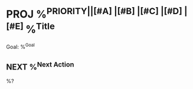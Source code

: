 * PROJ %^{PRIORITY||[#A] |[#B] |[#C] |[#D] |[#E] }%^{Title}
:PROPERTIES:
:ID:     %(org-id-new)
:CREATED: %U
:END:
Goal: %^{Goal}

** NEXT %^{Next Action}
:PROPERTIES:
:CREATED: %U
:END:

%?
